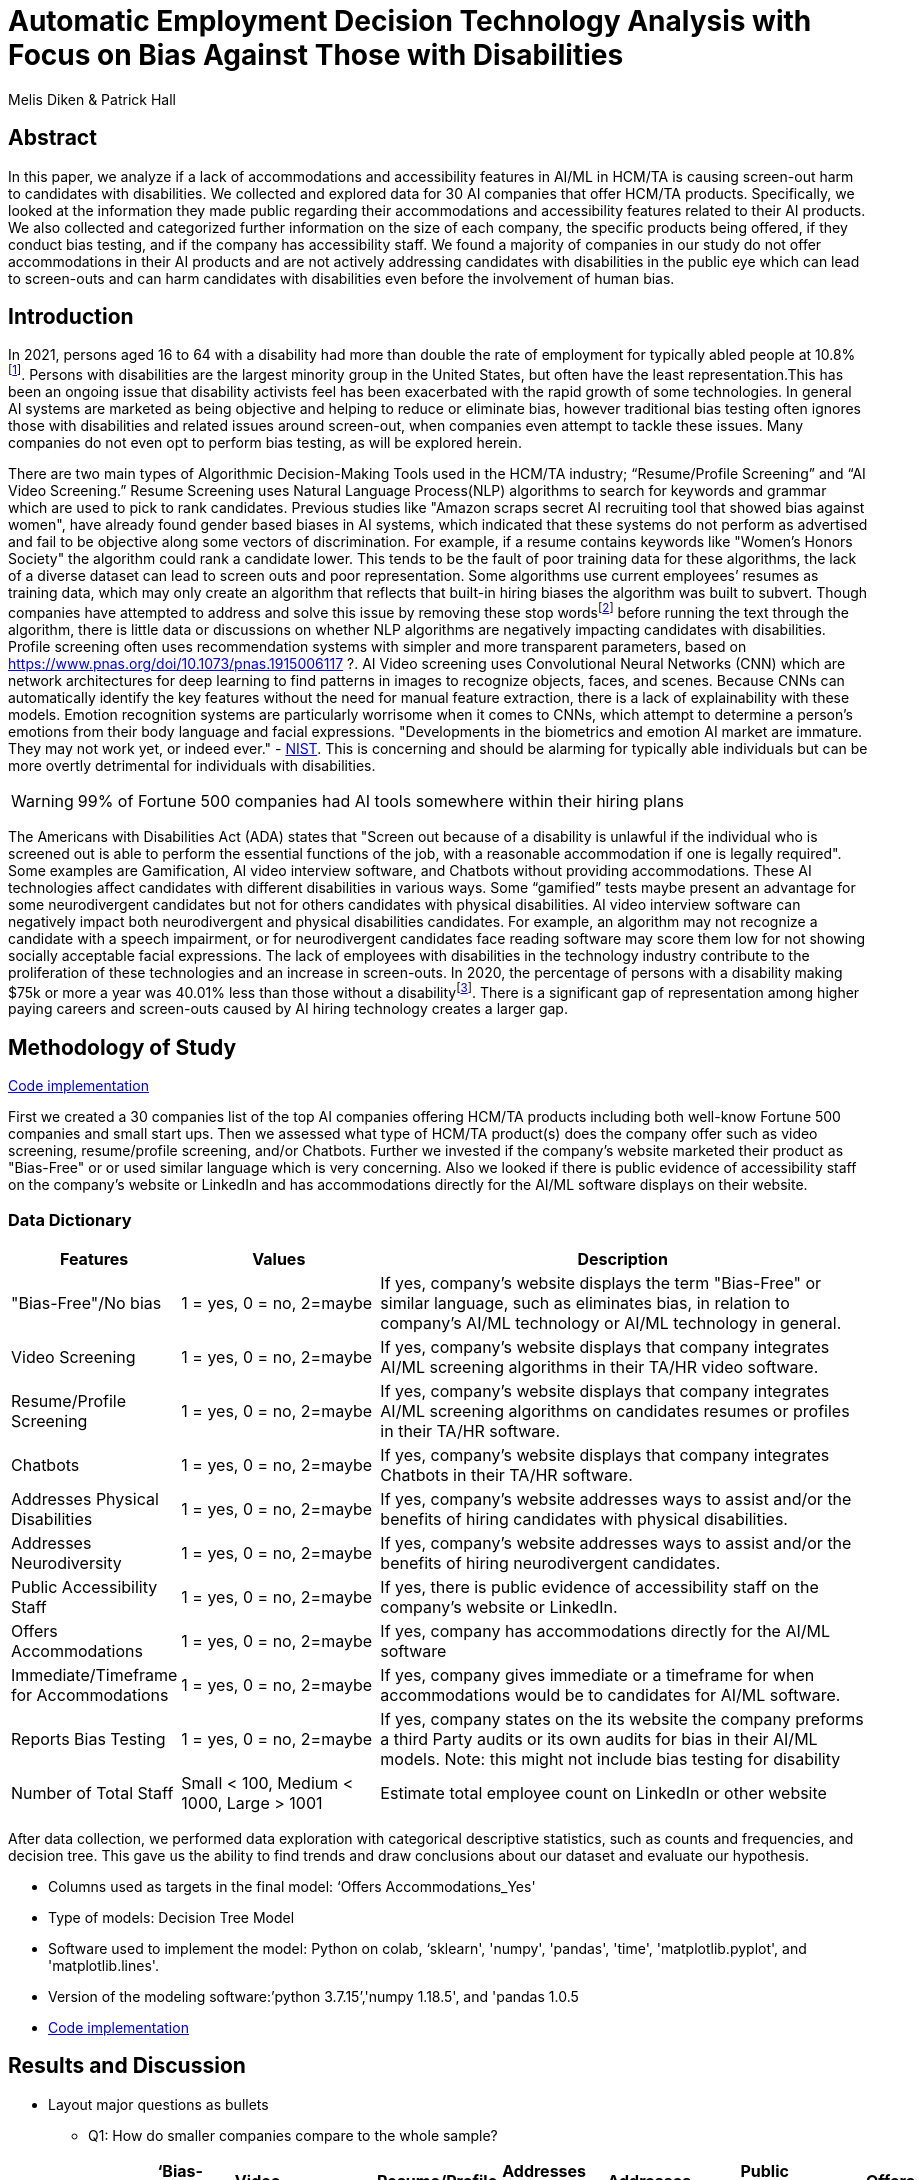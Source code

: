 = Automatic Employment Decision Technology Analysis with Focus on Bias Against Those with Disabilities

Melis Diken & Patrick Hall


[.text-center]
== Abstract

[.indent]
In this paper, we analyze if a lack of accommodations and accessibility features in AI/ML in HCM/TA is causing screen-out harm to candidates with disabilities.
We collected and explored data for 30 AI companies that offer HCM/TA products. Specifically, we looked at the information they made public regarding their accommodations and accessibility features
related to their AI products. We also collected and categorized further information on the size of each company, the specific products being offered, if they conduct bias testing, and if the company has accessibility staff.
We found a majority of companies in our study do not offer accommodations in their AI products and are not actively addressing candidates with disabilities in the public eye which can lead to screen-outs and can harm candidates with
disabilities even before the involvement of human bias.



[.text-center]
== Introduction

[.indent]
In 2021, persons aged 16 to 64 with a disability had more than double the rate of employment for typically abled people at 10.8%footnote:[https://www.bls.gov/news.release/disabl.a.htm]. Persons with disabilities are the largest minority group in the United States, but often have the least representation.This has been an ongoing issue that disability activists feel has been exacerbated with the rapid growth of some technologies.
In general AI systems are marketed as being objective and helping to reduce or eliminate bias, however traditional bias testing often ignores those with disabilities and related issues around screen-out, when companies even attempt to tackle these issues. Many companies do not even opt to perform bias testing, as will be explored herein.

[.indent]
There are two main types of Algorithmic Decision-Making Tools used in the HCM/TA industry; “Resume/Profile Screening” and “AI Video Screening.” Resume Screening uses Natural Language Process(NLP) algorithms to search  for keywords and grammar which are used to
pick to rank candidates. Previous studies like "Amazon scraps secret AI recruiting tool that showed bias against women", have already found gender based biases in AI systems, which indicated that these systems do not perform as advertised and fail to be objective along some vectors of discrimination. For example, if a resume contains keywords like
"Women's Honors Society" the algorithm could rank a candidate lower. This tends to be the fault of poor training data for these algorithms, the lack of a diverse dataset can lead to screen outs and poor representation. Some algorithms use current employees’ resumes as training data, which
may only create an algorithm that reflects that built-in hiring biases the algorithm was built to subvert.
Though companies have attempted to address and solve this  issue by removing these stop wordsfootnote:[Stop words are words that are filtered out of a stop list before or after natural language data processing because they are irrelevant.]
before running the text through the algorithm, there is little data or discussions on whether NLP algorithms are negatively impacting candidates with disabilities. Profile screening often uses recommendation systems with simpler and more transparent parameters,
based on https://www.pnas.org/doi/10.1073/pnas.1915006117 ?. AI Video screening uses Convolutional Neural Networks (CNN) which are network architectures for deep learning to find patterns in images to recognize objects, faces, and scenes.
Because CNNs can automatically identify the key features without the need for manual feature extraction, there is a lack of explainability with these models.   Emotion recognition systems are particularly worrisome when it comes to CNNs, which attempt to determine
a person's emotions from their body language and facial expressions. "Developments in the biometrics and emotion AI market are immature. They may not work yet, or indeed ever."
 - link:https://nvlpubs.nist.gov/nistpubs/SpecialPublications/NIST.SP.1270.pdf[NIST]. This is concerning and should be alarming for typically able individuals but can be more overtly  detrimental for individuals with disabilities.



WARNING: 99% of Fortune 500 companies had AI tools somewhere within their hiring plans

[.indent]
The Americans with Disabilities Act (ADA) states that "Screen out because of a disability is unlawful if the individual who is screened out is able to perform the essential functions of the job, with a reasonable accommodation if one is legally required". Some examples are Gamification,
AI video interview software, and Chatbots without providing accommodations. These AI technologies affect candidates with different disabilities in various ways. Some “gamified” tests maybe present an advantage for some neurodivergent candidates but not for others candidates
with physical disabilities. AI video interview software can negatively impact both neurodivergent and physical disabilities candidates. For example, an algorithm may not recognize a candidate with a speech impairment, or for neurodivergent candidates face reading software may score them
low for not showing socially acceptable facial expressions. The lack of employees with disabilities in the technology industry contribute to the proliferation of these technologies and an increase in screen-outs. In 2020, the percentage of persons with a disability making $75k or more a
year was 40.01% less than those without a disabilityfootnote:[https://data.census.gov/table?q=Disability&tid=ACSST5Y2020.S1811]. There is a significant gap of representation among higher paying careers and screen-outs caused by AI hiring technology
creates a larger gap.


== Methodology of Study
link:https://github.com/midiker/aedt-analysis/blob/main/aedt_analysis.ipynb[Code implementation]

[.indent]
First we created a 30 companies list of the top AI companies offering HCM/TA products including both well-know Fortune 500 companies and small start ups.
Then we assessed what type of HCM/TA product(s) does the company offer such as video screening, resume/profile screening, and/or Chatbots. Further we invested if the company's website marketed their product as "Bias-Free"
or or used similar language which is very concerning. Also we looked if there is public evidence of accessibility staff on the company’s website or LinkedIn and has accommodations directly for the AI/ML software displays
on their website.

=== Data Dictionary
[cols="1,2,5", options="header"]
|===
|Features|Values|Description


|"Bias-Free"/No bias
|1 = yes, 0 = no,  2=maybe
|If yes, company’s website displays the term "Bias-Free" or similar language, such as eliminates bias, in relation to company's AI/ML technology or  AI/ML technology in general.

|Video Screening
|1 = yes, 0 = no,  2=maybe
|If yes, company’s website displays that company integrates AI/ML screening algorithms in their TA/HR video software.

|Resume/Profile Screening
|1 = yes, 0 = no,  2=maybe
|If yes, company’s website displays that company integrates AI/ML screening algorithms on candidates resumes or profiles in their TA/HR software.

|Chatbots
|1 = yes, 0 = no,  2=maybe
|If yes, company’s website displays that company integrates Chatbots in their TA/HR software.

|Addresses Physical Disabilities
|1 = yes, 0 = no,  2=maybe
|If yes, company’s website addresses ways to assist and/or the benefits of hiring candidates with physical disabilities.

|Addresses Neurodiversity
|1 = yes, 0 = no,  2=maybe
|If yes, company’s website addresses ways to assist and/or the benefits of hiring neurodivergent candidates.

|Public Accessibility Staff
|1 = yes, 0 = no,  2=maybe
|If yes, there is public evidence of accessibility staff on the company’s website or LinkedIn.

|Offers Accommodations
|1 = yes, 0 = no,  2=maybe
|If yes, company has accommodations directly for the AI/ML software

|Immediate/Timeframe for Accommodations
|1 = yes, 0 = no,  2=maybe
|If yes, company gives immediate or a timeframe for when accommodations would be to candidates for AI/ML software.

|Reports Bias Testing
|1 = yes, 0 = no,  2=maybe
|If yes, company states on the its website the company preforms a third Party audits or its own audits for bias in their AI/ML models. Note: this might not include bias testing for disability

|Number of Total Staff
|Small < 100, Medium < 1000, Large > 1001
|Estimate total employee count on LinkedIn or other website
|===

[.indent]

After data  collection, we performed data exploration with categorical descriptive statistics, such as counts and frequencies, and decision tree. This gave us the ability to find trends and draw conclusions about our dataset and evaluate our hypothesis.

** Columns used as targets in the final model: ‘Offers Accommodations_Yes'

** Type of models: Decision Tree Model

** Software used to implement the model: Python on colab, ‘sklearn', 'numpy', 'pandas', 'time', 'matplotlib.pyplot', and 'matplotlib.lines'.

** Version of the modeling software:’python 3.7.15’,'numpy 1.18.5', and 'pandas 1.0.5

** link:https://github.com/midiker/aedt-analysis/blob/main/aedt_analysis.ipynb[Code implementation]

== Results and Discussion

* Layout major questions as bullets

** Q1: How do smaller companies compare to the whole sample?
+
[options="header"]
|=======
| | ‘Bias-Free'/No bias | Video Screening | Chatbots | Resume/Profile Screening | Addresses Physical Disabilities | Addresses Neurodiversity | Public Accessability Staff | Offers Accommodations | Reports Bias Testing
| Yes | -8.34 | 5.00 | -1.66 | -5.0 | -15.0 | -18.33 | -16.67 | -16.67 | -28.34
| No | 11.67 | -3.33 | 5 | 5 | 15 | 18.33 | 16.67 | 23.33 | 31.67
| Maybe | -3.33 | -1.67 | nan | nan | nan | nan | nan | nan | -3.33
|=======

*** In the pivot table above we can see in our dataset small companies which have lees than 100 employees vary on performance. For example, smaller companies tended to market their products as “Bias-Free” less than larger companies, at a rate of 11.67% less.
However, smaller companies performed worse on the majority of categories, including “offering accommodations,” “having accessibility staff,” “reporting bias testing.” This makes sense on its face, smaller companies with access to less resources would not prioritize these accommodations, however this does not excuse such behavior.

** Q2:
Do companies that don't offer accommodations perform poorly across other categories/features?
+
[options="header"]
|=======
| ‘Bias-Free'/No bias  | Video Screening | Offers Accommodations  |   Count
| Maybe | Maybe | Yes |   1
|  | No| No    |       5
| No| Maybe | No  |       2
| | No | Maybe    |       2
| | | No    |            9
| |  | Yes      |       3
| | Yes| No     |        2
|  |  | Yes      |         1
| Yes | No | No    |         2
|  | Yes | No    |           3
|=======

*** This shows a surprising trend of the highest count performing better across other categories/features specifically not marketing their product as ‘Bias-Free'/No bias  and conducting AI Video Screening.

** Q3:
Does a disparity exist between companies mentioning neurodiversity on their website versus physical disabilities? / Does a company addressing neurodiversity make them more likely to offer disability accommodations versus when a company addresses physical disability?
+
image::image/Q3.png[1000,2000]
+
[options="header"]
|=======
| Addresses Physical Disabilities | Addresses Neurodiversity | Offers Accommodations | Count
| No | No | No | 15
|  | Yes | Maybe | 2
|  |  | No | 2
|  |  | Yes | 4
| Yes | No | No | 2
| |Yes |No | 4
| | |Yes | 1
|=======

*** As shown in table 3, we can clearly observe that half of our companies in the sample do not address physical disabilities or neurodiversity and do not offer accommodations of any kind. However, we can also see that for the companies that do offer accommodations, they only address neurodiversity. There is only one company out of the sample that addresses both physical disabilities and neurodiversity. Another interesting observation is that four companies that do not offer accommodations address both physical disabilities and neurodiversity.

** Q4: If a company reports bias testing is it more likely that they offer accommodations?
+
[cols="1,2", options="header"]
|===
| |  Offers Accommodations
|Yes |27.27%
|No |54.55%
|Maybe |18.18%
|===

*** In table 4 we see an interesting trend in companies reporting bias testing and offering accommodations. Out of the companies that do bias testing, the majority of those (54.55%) do not offer accommodations.

** Q5: What percentage of companies offer AI/ML video screening, without any accommodations?
+
[cols="1,2", options="header"]
|===
| |  Offers Accommodations
|Yes |16.67%
|No |83.33%
|Maybe |0%
|===

*** In table 5, companies which offer AI/ML video screening 83.33% do not offer accommodations. This is particularly concerning because video screening is an AI technology that can severely impact candidates with disabilities. Relying so heavily on this one method can lead to screen outs.

** Q6: What percentage of companies that offer accommodations also offer them immediately or provide a timeframe? (leading to screen out)
+
[cols="1,2", options="header"]
|===
| |  Immediate/Timeframe for Accommodations
|Yes |40.00%
|No |40.00%
|Maybe |20.00%
|===

*** In table 6 we see that only 40% of companies that offer accommodations offer these accommodations immediately or provide a timetable. Immediately providing accommodations or offering a timeframe can significantly reduce the chance of screen outs because the candidate is less likely to get
passed by candidates that do not required accommodations.

** Decision Tree
+

image::image/DT.jpg[]



== Conclusions and Recommendations

[.indent]
Over the course of this study we investigated if the lack of accommodation and accessibility features in AI/ML and HCM/TA is causing screen-out harm to candidates with disabilities. After our analysis, there is clear evidence that AI companies who produce HCM/TA products have the capability to improve their accessibility features and shrink the gap of screen-outs for candidates with disabilities. It’s inherent that companies need to offer accessibility features and accommodations however it’s deeper than that. Only offering accommodations does not necessarily mean the risk of screen-out is significantly less. The timeframe of applicants receiving approval for those accommodations can play a prominent role in job opportunities, information sharing could assist with this concern. By information sharing we mean the sharing of voluntarily given personal data between public entities or other organizations for a specific goal through the exchange, collection, use, or disclosure. This would provide candidates with disabilities the opportunity to input information about their disabilities and needed accommodations to a government database. When a candidate requests accommodations the AI company can connect to that database and automatically grant accommodations to the candidate immediately. This would have to come with some regulation like audits conducted by the government to ensure companies are not using this information to do disparate treatment.

Companies have the responsibility to market their products correctly and avoid misleading language such as “Bias-free” if it does not actually apply. Moreover, we recommend that companies conduct bias-testing and include candidates with disabilities to avoid disparate impact. Especially bias testing for resume/profile screening and other systems that rely more on AI/ML processes, since accommodations are not as applicable in these circumstances. To mitigate the risk of producing biased outcomes, companies should collect demographically representative training data, sample and reweigh training data, reconsider dictionaries for stopwords, and consider fairness metrics when selecting hyperparameters and cutoff thresholds. Companies should also have an opt-out option for selection methods like having a live interview and/or not permitting companies to use an algorithm in their decision-making process. Product or comparative testing with those who have disabilities is also recommended to iterate a company’s prototype. This is especially important for companies that do not have the resources for specific accessibility staff. Furthermore, employing a diverse design team is important in producing a more inclusive and accurate product. Teams with employees who have disabilities have 72% more productivity and produce 30% higher profit margins.footnote:[https://www.accenture.com/_acnmedia/pdf-89/accenture-disability-inclusion-research-report.pdf] Companies should always refer to the link:https://nvlpubs.nist.gov/nistpubs/SpecialPublications/NIST.SP.1270.pdf[NIST’s  Standard for Identifying and Managing Bias in Artificial Intelligence] when designing any AI products.




== References

1. Issuing Authority                                                                                              This technical assistance document was issued upon approval of the Chair of the U.S. Equal Employment Opportunity Commission., and This technical assistance document was issued upon approval of the Chair of the U.S. Equal Employment Opportunity Commission. “The Americans with Disabilities Act and the Use of Software, Algorithms, and Artificial Intelligence to Assess Job Applicants and Employees.” US EEOC. Accessed November 28, 2022. https://www.eeoc.gov/laws/guidance/americans-disabilities-act-and-use-software-algorithms-and-artificial-intelligence.


2. Dastin, Jeffrey. "Amazon scraps secret AI recruiting tool that showed bias against women." In Ethics of Data and Analytics, pp. 296-299. Auerbach Publications, 2018.

== Appendix

image::image/bar_chart.png[2000,2000]
